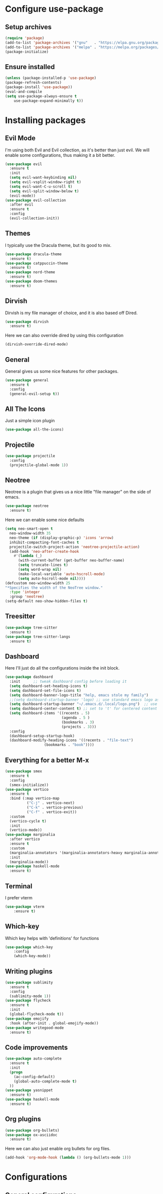 * Configure use-package
** Setup archives
#+BEGIN_SRC emacs-lisp
  (require 'package)
  (add-to-list 'package-archives '("gnu"   . "https://elpa.gnu.org/packages/"))
  (add-to-list 'package-archives '("melpa" . "https://melpa.org/packages/"))
  (package-initialize)
#+END_SRC
** Ensure installed
#+BEGIN_SRC emacs-lisp
(unless (package-installed-p 'use-package)
(package-refresh-contents)
(package-install 'use-package))
(eval-and-compile
(setq use-package-always-ensure t
    use-package-expand-minimally t))
#+END_SRC
* Installing packages
** Evil Mode
I'm using both Evil and Evil collection, as it's better than just evil.
We will enable some configurations, thus making it a bit better.
#+BEGIN_SRC emacs-lisp
(use-package evil
  :ensure t
  :init
  (setq evil-want-keybinding nil)
  (setq evil-vsplit-window-right t)
  (setq evil-want-C-u-scroll t)
  (setq evil-split-window-below t)
  (evil-mode))
(use-package evil-collection
  :after evil
  :ensure t
  :config
  (evil-collection-init))
#+END_SRC
** Themes
I typically use the Dracula theme, but its good to mix.
#+BEGIN_SRC emacs-lisp
(use-package dracula-theme
  :ensure t)
(use-package catppuccin-theme
  :ensure t)
(use-package nord-theme
  :ensure t)
(use-package doom-themes
  :ensure t)
#+END_SRC
** Dirvish
Dirvish is my file manager of choice, and it is also based off Dired.
#+BEGIN_SRC emacs-lisp
(use-package dirvish
  :ensure t)
#+END_SRC
Here we can also override dired by using this configuration
#+BEGIN_SRC emacs-lisp
(dirvish-override-dired-mode)
#+END_SRC
** General
General gives us some nice features for other packages.
#+BEGIN_SRC emacs-lisp
(use-package general
  :ensure t
  :config
  (general-evil-setup t))
#+END_SRC
** All The Icons
Just a simple icon plugin
#+BEGIN_SRC emacs-lisp
(use-package all-the-icons)
#+END_SRC
** Projectile
#+BEGIN_SRC emacs-lisp
(use-package projectile
  :config
  (projectile-global-mode 1))
#+END_SRC
** Neotree
Neotree is a plugin that gives us a nice little "file manager" on the side of emacs.
#+BEGIN_SRC emacs-lisp
(use-package neotree
  :ensure t)
#+END_SRC
Here we can enable some nice defaults
#+BEGIN_SRC emacs-lisp
(setq neo-smart-open t
  neo-window-width 35
  neo-theme (if (display-graphic-p) 'icons 'arrow)
  inhibit-compacting-font-caches t
  projectile-switch-project-action 'neotree-projectile-action)
  (add-hook 'neo-after-create-hook
    #'(lambda (_)
      (with-current-buffer (get-buffer neo-buffer-name)
      (setq truncate-lines t)
      (setq word-wrap nil)
      (make-local-variable 'auto-hscroll-mode)
      (setq auto-hscroll-mode nil))))
(defcustom neo-window-width 25
"*Specifies the width of the NeoTree window."
  :type 'integer
  :group 'neotree)
(setq-default neo-show-hidden-files t)
#+END_SRC
** Treesitter
#+BEGIN_SRC emacs-lisp
(use-package tree-sitter
  :ensure t)
(use-package tree-sitter-langs
  :ensure t)
#+END_SRC
** Dashboard
Here I'll just do all the configurations inside the init block.
#+BEGIN_SRC emacs-lisp
(use-package dashboard
  :init      ;; tweak dashboard config before loading it
  (setq dashboard-set-heading-icons t)
  (setq dashboard-set-file-icons t)
  (setq dashboard-banner-logo-title "help, emacs stole my family")
  ;;(setq dashboard-startup-banner 'logo) ;; use standard emacs logo as banner
  (setq dashboard-startup-banner "~/.emacs.d/.local/logo.png")  ;; use custom image as banner
  (setq dashboard-center-content t) ;; set to 't' for centered content
  (setq dashboard-items '((recents . 5)
                          (agenda . 5 )
                          (bookmarks . 3)
                          (projects . 3)))
  :config
  (dashboard-setup-startup-hook)
  (dashboard-modify-heading-icons '((recents . "file-text")
			      (bookmarks . "book"))))
#+END_SRC

** Everything for a better M-x
#+BEGIN_SRC emacs-lisp
(use-package smex
  :ensure t
  :config
  (smex-initialize))
(use-package vertico
  :ensure t
  :bind (:map vertico-map
	      ("C-j" . vertico-next)
	      ("C-k" . vertico-previous)
	      ("C-f" . vertico-exit))
  :custom
  (vertico-cycle t)
  :init
  (vertico-mode))
(use-package marginalia
  :after vertico
  :ensure t
  :custom
  (marginalia-annotators '(marginalia-annotators-heavy marginalia-annotators-light nil))
  :init
  (marginalia-mode))
(use-package haskell-mode
  :ensure t)
#+END_SRC
** Terminal
I prefer vterm
#+BEGIN_SRC emacs-lisp
(use-package vterm
    :ensure t)
#+END_SRC
** Which-key
Which key helps with 'definitions' for functions
#+BEGIN_SRC emacs-lisp
(use-package which-key
    :config
    (which-key-mode))
#+END_SRC
** Writing plugins
#+BEGIN_SRC emacs-lisp
(use-package sublimity
  :ensure t
  :config
  (sublimity-mode 1))
(use-package flycheck
  :ensure t
  :init
  (global-flycheck-mode t))
(use-package emojify
  :hook (after-init . global-emojify-mode))
(use-package writegood-mode
  :ensure t)
#+END_SRC
** Code improvements
#+BEGIN_SRC emacs-lisp
(use-package auto-complete
  :ensure t
  :init
  (progn
    (ac-config-default)
    (global-auto-complete-mode t)
  ))
(use-package yasnippet
  :ensure t)
(use-package haskell-mode
  :ensure t)
#+END_SRC
** Org plugins
#+BEGIN_SRC emacs-lisp
(use-package org-bullets)
(use-package ox-asciidoc
  :ensure t)
#+END_SRC
Here we can also just enable org bullets for org files.
#+BEGIN_SRC emacs-lisp
(add-hook 'org-mode-hook (lambda () (org-bullets-mode 1)))
#+END_SRC
* Configurations
** General configurations
*** Set short answers
#+BEGIN_SRC emacs-lisp
(setq use-short-answers t)
#+END_SRC
*** Disable backup files
#+BEGIN_SRC emacs-lisp
(setq make-backup-files nil)
#+END_SRC
*** Disabling bars
#+BEGIN_SRC emacs-lisp
(tool-bar-mode -1)
(menu-bar-mode -1)
(tab-bar-mode -1)
(scroll-bar-mode -1)
#+END_SRC
*** Setting Font and themes
#+BEGIN_SRC emacs-lisp
(setq doom-themes-enable-bold t
	doom-themes-enable-italic t)
(load-theme 'dracula t)
(add-to-list 'default-frame-alist '(font . "Inconsolata-17"))
#+END_SRC
*** Setting warning level
#+BEGIN_SRC emacs-lisp
(setq warning-minimum-level :emergency)
#+END_SRC
*** Line numbers
#+BEGIN_SRC emacs-lisp
(when (version<= "26.0.50" emacs-version )
  (global-display-line-numbers-mode))
(setq display-line-numbers-type 'relative)
#+END_SRC
*** Load dashboard with emacsclient
#+BEGIN_SRC emacs-lisp
(setq initial-buffer-choice (lambda () (get-buffer-create "*dashboard*")))
#+END_SRC
*** Set temp directory
#+BEGIN_SRC emacs-lisp
(setq temporary-file-directory "~/.tmp/")
 (setq backup-directory-alist
      `((".*" . ,temporary-file-directory)))
#+END_SRC
**** Here we will also set auto save to nil
#+BEGIN_SRC emacs-lisp
(setq auto-save-default nil)
#+END_SRC
*** Yasnippet and treesitter
#+BEGIN_SRC emacs-lisp
(yas-global-mode 1)
(tree-sitter-require 'cpp)
(tree-sitter-require 'c)
(tree-sitter-require 'haskell)
(global-tree-sitter-mode)
(add-hook 'tree-sitter-after-on-hook #'tree-sitter-hl-mode)
#+END_SRC
*** Vim like insert TABs
#+BEGIN_SRC emacs-lisp
(define-key evil-insert-state-map (kbd "TAB") 'tab-to-tab-stop)
#+END_SRC
*** Tabs
#+BEGIN_SRC emacs-lisp
(setq-default indent-tabs-mode nil)
(setq-default tab-width 4)
(setq indent-line-function 'insert-tab)
#+END_SRC
** General Keybinds
*** C-c remap
I personally like doing this, though it will break some stuff, so you probably shouldn't use it
#+BEGIN_SRC emacs-lisp
(define-key evil-insert-state-map (kbd "C-c") 'evil-normal-state)
(define-key evil-normal-state-map (kbd "C-c") 'evil-normal-state)
(define-key key-translation-map (kbd "C-c C-c") (kbd "C-g"))
#+END_SRC
*** SPC commands
These are just some doom emacs keybinds I like having
#+BEGIN_SRC emacs-lisp
(nvmap :prefix "SPC"
  "t n"   '(neotree-toggle :which-key "Toggle neotree file viewer")
  "d n"   '(neotree-dir :which-key "Open directory in neotree"))
(nvmap :keymaps 'override :prefix "SPC"
  "SPC"   '(counsel-M-x :which-key "M-x")
  "."     '(find-file :which-key "Find file") 
  "c c"   '(compile :which-key "Compile")
  "f f"   '(dirvish :which-key "Dirvish")
  "c C"   '(recompile :which-key "Recompile")
  "h r r" '((lambda () (interactive) (load-file "~/.emacs.d/init.el")) :which-key "Reload emacs config")
  "t t"   '(toggle-truncate-lines :which-key "Toggle truncate lines"))
(nvmap :prefix "SPC"
  "b b"   '(ibuffer :which-key "Ibuffer")
  "b c"   '(clone-indirect-buffer-other-window :which-key "Clone indirect buffer other window")
  "b k"   '(kill-current-buffer :which-key "Kill current buffer")
  "b n"   '(next-buffer :which-key "Next buffer")
  "b p"   '(previous-buffer :which-key "Previous buffer")
  "b B"   '(ibuffer-list-buffers :which-key "Ibuffer list buffers")
  "b K"   '(kill-buffer :which-key "Kill buffer")
  "r f"   '(dashboard-refresh-buffer :which-key "Refresh buffer"))
#+END_SRC
*** Neotree keybinds
#+BEGIN_SRC emacs-lisp
;; just for neotree
(evil-define-key 'normal neotree-mode-map (kbd "TAB") 'neotree-enter)
(evil-define-key 'normal neotree-mode-map (kbd "SPC") 'neotree-quick-look)
(evil-define-key 'normal neotree-mode-map (kbd "q") 'neotree-hide)
(evil-define-key 'normal neotree-mode-map (kbd "RET") 'neotree-enter)
(evil-define-key 'normal neotree-mode-map (kbd "g") 'neotree-refresh)
(evil-define-key 'normal neotree-mode-map (kbd "n") 'neotree-next-line)
(evil-define-key 'normal neotree-mode-map (kbd "p") 'neotree-previous-line)
(evil-define-key 'normal neotree-mode-map (kbd "A") 'neotree-stretch-toggle)
(evil-define-key 'normal neotree-mode-map (kbd "H") 'neotree-hidden-file-toggle)
(evil-define-key 'normal neotree-mode-map (kbd "w") 'neotree-create-node)
#+END_SRC
*** Evil mode undo/redo
#+BEGIN_SRC emacs-lisp
(define-key evil-normal-state-map "u" 'evil-undo)
(define-key evil-normal-state-map (kbd "C-r") 'undo-tree-redo)
#+END_SRC
** Custom functions
*** Disable quit with evil mode :q and :wq
#+BEGIN_SRC emacs-lisp
(defun save-and-kill-this-buffer()
  "Quits the buffer"
  (interactive)
  (save-buffer)
  (kill-current-buffer))
(defun quit-buffer()
  "Quits the buffer"
  (interactive)
  (kill-current-buffer))
#+END_SRC
And here are the keybinds
#+BEGIN_SRC emacs-lisp
(evil-ex-define-cmd "wq" 'save-and-kill-this-buffer)
(evil-ex-define-cmd "q" 'quit-buffer)
#+END_SRC
*** Autopairs
#+BEGIN_SRC emacs-lisp
(defun electric-pair ()
  "Autoconnects a given char with another"
  (interactive)
  (if (eolp) (let (parens-require-spaces) (insert-pair)) (self-insert-command 1)))
#+END_SRC
And here are the hooks we define.
#+BEGIN_SRC emacs-lisp
(add-hook 'c-mode-hook
          (lambda ()
            (define-key c-mode-map "\"" 'electric-pair)
            (define-key c-mode-map "\'" 'electric-pair)
            (define-key c-mode-map "(" 'electric-pair)
            (define-key c-mode-map "[" 'electric-pair)
            (define-key c-mode-map "{" 'electric-pair)))
(add-hook 'lisp-mode-hook
          (lambda ()
            (define-key lisp-mode-map "\"" 'electric-pair)
            (define-key lisp-mode-map "\'" 'electric-pair)
            (define-key lisp-mode-map "(" 'electric-pair)
            (define-key lisp-mode-map "[" 'electric-pair)
            (define-key lisp-mode-map "{" 'electric-pair)))
(add-hook 'scheme-mode-hook
          (lambda ()
            (define-key scheme-mode-map "\"" 'electric-pair)
            (define-key scheme-mode-map "\'" 'electric-pair)
            (define-key scheme-mode-map "(" 'electric-pair)
            (define-key scheme-mode-map "[" 'electric-pair)
            (define-key scheme-mode-map "{" 'electric-pair)))
(add-hook 'haskell-mode-hook
          (lambda ()
            (define-key haskell-mode-map "\"" 'electric-pair)
            (define-key haskell-mode-map "\'" 'electric-pair)
            (define-key haskell-mode-map "(" 'electric-pair)
            (define-key haskell-mode-map "[" 'electric-pair)
            (define-key haskell-mode-map "{" 'electric-pair)))
#+END_SRC
*** Garbage Collection
#+BEGIN_SRC emacs-lisp
(defun my-gc-function ()
  (setq gc-cons-threshold 800000)
  (defun my-gc-function ()
    (garbage-collect)))
#+END_SRC
And here is the hook for it.
#+BEGIN_SRC emacs-lisp
(add-hook 'focus-out-hook #'my-gc-function)
#+END_SRC
* Org Configurations
** Writing Configuration
#+BEGIN_SRC emacs-lisp
(add-hook 'org-mode-hook 'flyspell-mode)
(add-hook 'org-mode-hook 'org-indent-mode)
(add-hook 'org-mode-hook 'writegood-mode)
#+END_SRC



